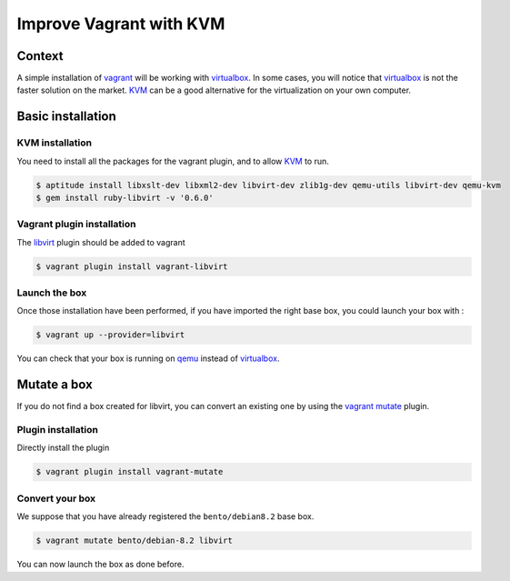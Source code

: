 Improve Vagrant with KVM
========================

Context
-------

A simple installation of `vagrant`_ will be working with `virtualbox`_. In some cases, you
will notice that `virtualbox`_ is not the faster solution on the market. `KVM`_ can be a good
alternative for the virtualization on your own computer.

Basic installation
------------------

KVM installation
~~~~~~~~~~~~~~~~

You need to install all the packages for the vagrant plugin, and to allow `KVM`_ to run.

.. code-block:: bash

    $ aptitude install libxslt-dev libxml2-dev libvirt-dev zlib1g-dev qemu-utils libvirt-dev qemu-kvm
    $ gem install ruby-libvirt -v '0.6.0'

Vagrant plugin installation
~~~~~~~~~~~~~~~~~~~~~~~~~~~

The `libvirt`_ plugin should be added to vagrant

.. code-block:: bash

    $ vagrant plugin install vagrant-libvirt

Launch the box
~~~~~~~~~~~~~~

Once those installation have been performed, if you have imported the right base box, you could launch
your box with :

.. code-block:: bash

    $ vagrant up --provider=libvirt

You can check that your box is running on `qemu`_ instead of `virtualbox`_.

Mutate a box
------------

If you do not find a box created for libvirt, you can convert an existing one by using the `vagrant`_
`mutate`_ plugin.

Plugin installation
~~~~~~~~~~~~~~~~~~~

Directly install the plugin

.. code-block:: bash

    $ vagrant plugin install vagrant-mutate

Convert your box
~~~~~~~~~~~~~~~~

We suppose that you have already registered the ``bento/debian8.2`` base box.

.. code-block:: bash

    $ vagrant mutate bento/debian-8.2 libvirt

You can now launch the box as done before.

.. _`vagrant`: https://www.vagrantup.com/
.. _`qemu`: http://wiki.qemu.org/Main_Page
.. _`virtualbox`: https://www.virtualbox.org/
.. _`KVM`: http://www.linux-kvm.org/page/Main_Page
.. _`mutate`: https://github.com/sciurus/vagrant-mutate
.. _`libvirt`: https://github.com/pradels/vagrant-libvirt
